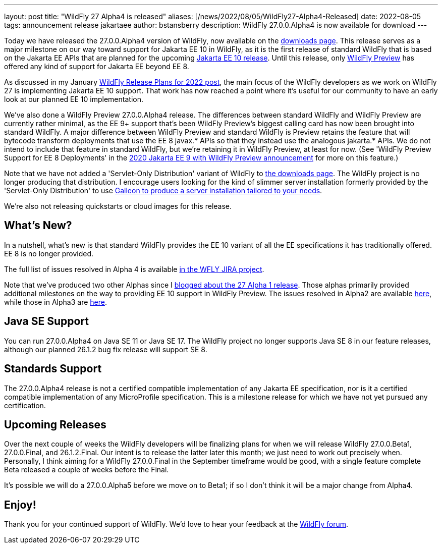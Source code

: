 ---
layout: post
title:  "WildFly 27 Alpha4 is released"
aliases: [/news/2022/08/05/WildFly27-Alpha4-Released]
date:   2022-08-05
tags:   announcement release jakartaee
author: bstansberry
description: WildFly 27.0.0.Alpha4 is now available for download
---

Today we have released the 27.0.0.Alpha4 version of WildFly, now available on the link:https://www.wildfly.org/downloads/[downloads page]. This release serves as a major milestone on our way toward support for Jakarta EE 10 in WildFly, as it is the first release of standard WildFly that is based on the Jakarta EE APIs that are planned for the upcoming link:https://jakarta.ee/specifications/platform/10/[Jakarta EE 10 release]. Until this release, only link:https://docs.wildfly.org/26/WildFly_and_WildFly_Preview.html[WildFly Preview] has offered any kind of support for Jakarta EE beyond EE 8.

As discussed in my January link:https://www.wildfly.org/news/2022/01/21/WildFly-2022/[WildFly Release Plans for 2022 post], the main focus of the WildFly developers as we work on WildFly 27 is implementing Jakarta EE 10 support. That work has now reached a point where it's useful for our community to have an early look at our planned EE 10 implementation.

We've also done a WildFly Preview 27.0.0.Alpha4 release. The differences between standard WildFly and WildFly Preview are currently rather minimal, as the EE 9+ support that's been WildFly Preview's biggest calling card has now been brought into standard WildFly. A major difference between WildFly Preview and standard WildFly is Preview retains the feature that will bytecode transform deployments that use the EE 8 javax.* APIs so that they instead use the analogous jakarta.* APIs. We do not intend to include that feature in standard WildFly, but we're retaining it in WildFly Preview, at least for now.  (See 'WildFly Preview Support for EE 8 Deployments' in the link:https://www.wildfly.org/news/2020/11/12/Jakarta-EE-9-with-WildFly-Preview/[2020 Jakarta EE 9 with WildFly Preview announcement] for more on this feature.)

Note that we have not added a 'Servlet-Only Distribution' variant of WildFly to link:https://wildfly.org/downloads[the downloads page]. The WildFly project is no longer producing that distribution. I encourage users looking for the kind of slimmer server installation formerly provided by the 'Servlet-Only Distribution' to use link:https://docs.wildfly.org/26/Galleon_Guide.html[Galleon to produce a server installation tailored to your needs].

We're also not releasing quickstarts or cloud images for this release.

== What's New?

In a nutshell, what's new is that standard WildFly provides the EE 10 variant of all the EE specifications it has traditionally offered. EE 8 is no longer provided.

The full list of issues resolved in Alpha 4 is available link:https://issues.redhat.com/secure/ReleaseNote.jspa?projectId=12313721&version=12391771[in the WFLY JIRA project].

Note that we've produced two other Alphas since I link:https://www.wildfly.org/news/2022/04/14/WildFly261-Final-Released/[blogged about the 27 Alpha 1 release]. Those alphas primarily provided additional milestones on the way to providing EE 10 support in WildFly Preview. The issues resolved in Alpha2 are available link:https://issues.redhat.com/secure/ReleaseNote.jspa?projectId=12313721&version=12385705[here], while those in Alpha3 are link:https://issues.redhat.com/secure/ReleaseNote.jspa?projectId=12313721&version=12391582[here].


== Java SE Support

You can run 27.0.0.Alpha4 on Java SE 11 or Java SE 17. The WildFly project no longer supports Java SE 8 in our feature releases, although our planned 26.1.2 bug fix release will support SE 8.


== Standards Support

The 27.0.0.Alpha4 release is not a certified compatible implementation of any Jakarta EE specification, nor is it a certified compatible implementation of any MicroProfile specification. This is a milestone release for which we have not yet pursued any certification.


== Upcoming Releases

Over the next couple of weeks the WildFly developers will be finalizing plans for when we will release WildFly 27.0.0.Beta1, 27.0.0.Final, and 26.1.2.Final. Our intent is to release the latter later this month; we just need to work out precisely when. Personally, I think aiming for a WildFly 27.0.0.Final in the September timeframe would be good, with a single feature complete Beta released a couple of weeks before the Final.

It's possible we will do a 27.0.0.Alpha5 before we move on to Beta1; if so I don't think it will be a major change from Alpha4.


== Enjoy!

Thank you for your continued support of WildFly.  We'd love to hear your feedback at the link:https://groups.google.com/forum/#!forum/wildfly[WildFly forum].
